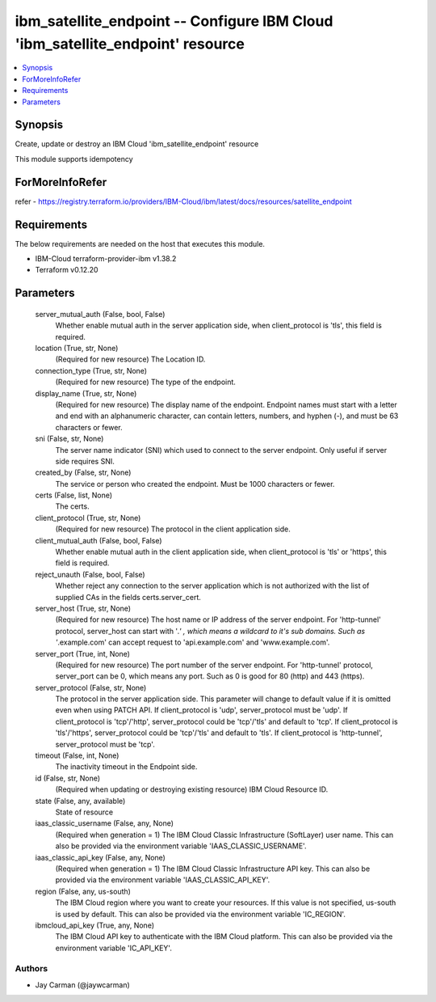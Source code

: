 
ibm_satellite_endpoint -- Configure IBM Cloud 'ibm_satellite_endpoint' resource
===============================================================================

.. contents::
   :local:
   :depth: 1


Synopsis
--------

Create, update or destroy an IBM Cloud 'ibm_satellite_endpoint' resource

This module supports idempotency


ForMoreInfoRefer
----------------
refer - https://registry.terraform.io/providers/IBM-Cloud/ibm/latest/docs/resources/satellite_endpoint

Requirements
------------
The below requirements are needed on the host that executes this module.

- IBM-Cloud terraform-provider-ibm v1.38.2
- Terraform v0.12.20



Parameters
----------

  server_mutual_auth (False, bool, False)
    Whether enable mutual auth in the server application side, when client_protocol is 'tls', this field is required.


  location (True, str, None)
    (Required for new resource) The Location ID.


  connection_type (True, str, None)
    (Required for new resource) The type of the endpoint.


  display_name (True, str, None)
    (Required for new resource) The display name of the endpoint. Endpoint names must start with a letter and end with an alphanumeric character, can contain letters, numbers, and hyphen (-), and must be 63 characters or fewer.


  sni (False, str, None)
    The server name indicator (SNI) which used to connect to the server endpoint. Only useful if server side requires SNI.


  created_by (False, str, None)
    The service or person who created the endpoint. Must be 1000 characters or fewer.


  certs (False, list, None)
    The certs.


  client_protocol (True, str, None)
    (Required for new resource) The protocol in the client application side.


  client_mutual_auth (False, bool, False)
    Whether enable mutual auth in the client application side, when client_protocol is 'tls' or 'https', this field is required.


  reject_unauth (False, bool, False)
    Whether reject any connection to the server application which is not authorized with the list of supplied CAs in the fields certs.server_cert.


  server_host (True, str, None)
    (Required for new resource) The host name or IP address of the server endpoint. For 'http-tunnel' protocol, server_host can start with '*.' , which means a wildcard to it's sub domains. Such as '*.example.com' can accept request to 'api.example.com' and 'www.example.com'.


  server_port (True, int, None)
    (Required for new resource) The port number of the server endpoint. For 'http-tunnel' protocol, server_port can be 0, which means any port. Such as 0 is good for 80 (http) and 443 (https).


  server_protocol (False, str, None)
    The protocol in the server application side. This parameter will change to default value if it is omitted even when using PATCH API. If client_protocol is 'udp', server_protocol must be 'udp'. If client_protocol is 'tcp'/'http', server_protocol could be 'tcp'/'tls' and default to 'tcp'. If client_protocol is 'tls'/'https', server_protocol could be 'tcp'/'tls' and default to 'tls'. If client_protocol is 'http-tunnel', server_protocol must be 'tcp'.


  timeout (False, int, None)
    The inactivity timeout in the Endpoint side.


  id (False, str, None)
    (Required when updating or destroying existing resource) IBM Cloud Resource ID.


  state (False, any, available)
    State of resource


  iaas_classic_username (False, any, None)
    (Required when generation = 1) The IBM Cloud Classic Infrastructure (SoftLayer) user name. This can also be provided via the environment variable 'IAAS_CLASSIC_USERNAME'.


  iaas_classic_api_key (False, any, None)
    (Required when generation = 1) The IBM Cloud Classic Infrastructure API key. This can also be provided via the environment variable 'IAAS_CLASSIC_API_KEY'.


  region (False, any, us-south)
    The IBM Cloud region where you want to create your resources. If this value is not specified, us-south is used by default. This can also be provided via the environment variable 'IC_REGION'.


  ibmcloud_api_key (True, any, None)
    The IBM Cloud API key to authenticate with the IBM Cloud platform. This can also be provided via the environment variable 'IC_API_KEY'.













Authors
~~~~~~~

- Jay Carman (@jaywcarman)

